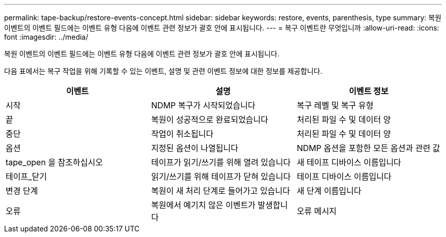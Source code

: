 ---
permalink: tape-backup/restore-events-concept.html 
sidebar: sidebar 
keywords: restore, events, parenthesis, type 
summary: 복원 이벤트의 이벤트 필드에는 이벤트 유형 다음에 이벤트 관련 정보가 괄호 안에 표시됩니다. 
---
= 복구 이벤트란 무엇입니까
:allow-uri-read: 
:icons: font
:imagesdir: ../media/


[role="lead"]
복원 이벤트의 이벤트 필드에는 이벤트 유형 다음에 이벤트 관련 정보가 괄호 안에 표시됩니다.

다음 표에서는 복구 작업을 위해 기록할 수 있는 이벤트, 설명 및 관련 이벤트 정보에 대한 정보를 제공합니다.

|===
| 이벤트 | 설명 | 이벤트 정보 


 a| 
시작
 a| 
NDMP 복구가 시작되었습니다
 a| 
복구 레벨 및 복구 유형



 a| 
끝
 a| 
복원이 성공적으로 완료되었습니다
 a| 
처리된 파일 수 및 데이터 양



 a| 
중단
 a| 
작업이 취소됩니다
 a| 
처리된 파일 수 및 데이터 양



 a| 
옵션
 a| 
지정된 옵션이 나열됩니다
 a| 
NDMP 옵션을 포함한 모든 옵션과 관련 값



 a| 
tape_open 을 참조하십시오
 a| 
테이프가 읽기/쓰기를 위해 열려 있습니다
 a| 
새 테이프 디바이스 이름입니다



 a| 
테이프_닫기
 a| 
읽기/쓰기를 위해 테이프가 닫혀 있습니다
 a| 
테이프 디바이스 이름입니다



 a| 
변경 단계
 a| 
복원이 새 처리 단계로 들어가고 있습니다
 a| 
새 단계 이름입니다



 a| 
오류
 a| 
복원에서 예기치 않은 이벤트가 발생합니다
 a| 
오류 메시지

|===